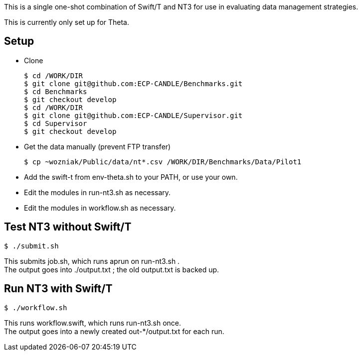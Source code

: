

This is a single one-shot combination of Swift/T and NT3 for use in evaluating data management strategies.

This is currently only set up for Theta.

== Setup

* Clone
+
----
$ cd /WORK/DIR
$ git clone git@github.com:ECP-CANDLE/Benchmarks.git
$ cd Benchmarks
$ git checkout develop
$ cd /WORK/DIR
$ git clone git@github.com:ECP-CANDLE/Supervisor.git
$ cd Supervisor
$ git checkout develop
----
* Get the data manually (prevent FTP transfer)
+
----
$ cp ~wozniak/Public/data/nt*.csv /WORK/DIR/Benchmarks/Data/Pilot1
----
* Add the +swift-t+ from +env-theta.sh+ to your PATH, or use your own.
* Edit the modules in +run-nt3.sh+ as necessary.
* Edit the modules in +workflow.sh+ as necessary.

== Test NT3 without Swift/T

----
$ ./submit.sh
----

This submits +job.sh+, which runs +aprun+ on +run-nt3.sh+ . +
The output goes into +./output.txt+ ; the old output.txt is backed up.

== Run NT3 with Swift/T

----
$ ./workflow.sh
----

This runs +workflow.swift+, which runs +run-nt3.sh+ once. +
The output goes into a newly created +out-*/output.txt+ for each run.

